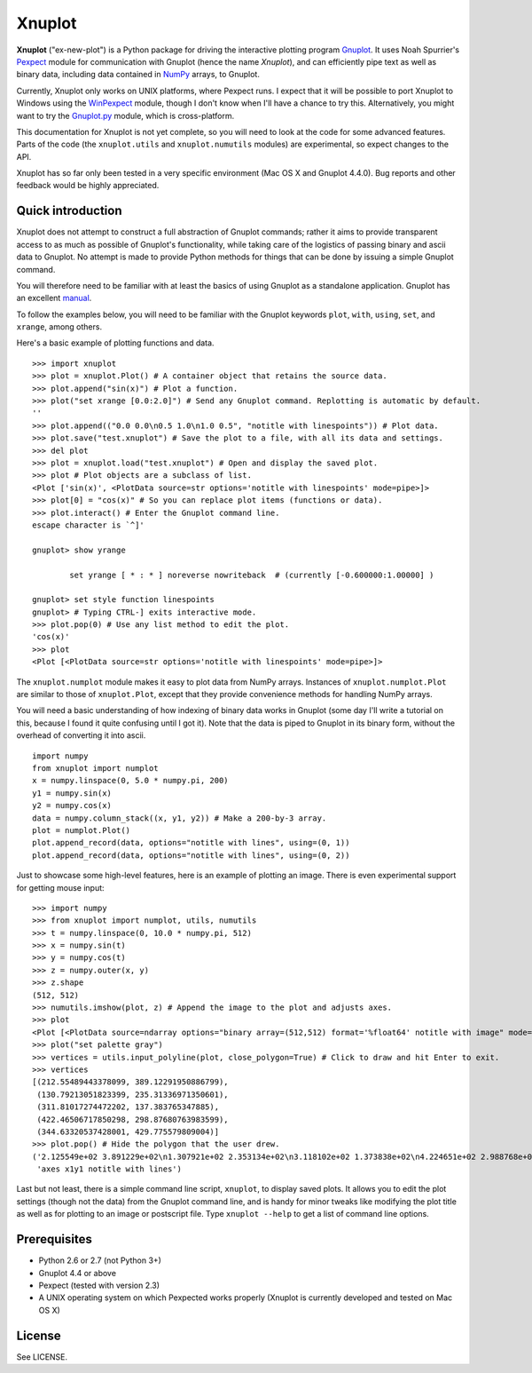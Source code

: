 Xnuplot
=======

**Xnuplot** ("ex-new-plot") is a Python package for driving the interactive
plotting program Gnuplot_. It uses Noah Spurrier's Pexpect_ module for
communication with Gnuplot (hence the name *Xnuplot*), and can efficiently pipe
text as well as binary data, including data contained in NumPy_ arrays, to
Gnuplot.

.. _Gnuplot: http://www.gnuplot.info/
.. _Pexpect: http://www.noah.org/wiki/pexpect
.. _NumPy: http://numpy.scipy.org/

Currently, Xnuplot only works on UNIX platforms, where Pexpect runs. I expect
that it will be possible to port Xnuplot to Windows using the WinPexpect_
module, though I don't know when I'll have a chance to try this. Alternatively,
you might want to try the Gnuplot.py_ module, which is cross-platform.

.. _WinPexpect: https://bitbucket.org/geertj/winpexpect/wiki/Home
.. _Gnuplot.py: http://gnuplot-py.sourceforge.net/

This documentation for Xnuplot is not yet complete, so you will need to look at
the code for some advanced features. Parts of the code (the ``xnuplot.utils``
and ``xnuplot.numutils`` modules) are experimental, so expect changes to the
API.

Xnuplot has so far only been tested in a very specific environment (Mac OS X
and Gnuplot 4.4.0). Bug reports and other feedback would be highly appreciated.


Quick introduction
------------------

Xnuplot does not attempt to construct a full abstraction of Gnuplot commands;
rather it aims to provide transparent access to as much as possible of
Gnuplot's functionality, while taking care of the logistics of passing binary
and ascii data to Gnuplot. No attempt is made to provide Python methods for
things that can be done by issuing a simple Gnuplot command.

You will therefore need to be familiar with at least the basics of using
Gnuplot as a standalone application. Gnuplot has an excellent manual__.

__ http://www.gnuplot.info/documentation.html

To follow the examples below, you will need to be familiar with the Gnuplot
keywords ``plot``, ``with``, ``using``, ``set``, and ``xrange``, among others.

Here's a basic example of plotting functions and data.

::

  >>> import xnuplot
  >>> plot = xnuplot.Plot() # A container object that retains the source data.
  >>> plot.append("sin(x)") # Plot a function.
  >>> plot("set xrange [0.0:2.0]") # Send any Gnuplot command. Replotting is automatic by default.
  ''
  >>> plot.append(("0.0 0.0\n0.5 1.0\n1.0 0.5", "notitle with linespoints")) # Plot data.
  >>> plot.save("test.xnuplot") # Save the plot to a file, with all its data and settings.
  >>> del plot
  >>> plot = xnuplot.load("test.xnuplot") # Open and display the saved plot.
  >>> plot # Plot objects are a subclass of list.
  <Plot ['sin(x)', <PlotData source=str options='notitle with linespoints' mode=pipe>]>
  >>> plot[0] = "cos(x)" # So you can replace plot items (functions or data).
  >>> plot.interact() # Enter the Gnuplot command line.
  escape character is `^]'

  gnuplot> show yrange

          set yrange [ * : * ] noreverse nowriteback  # (currently [-0.600000:1.00000] )

  gnuplot> set style function linespoints
  gnuplot> # Typing CTRL-] exits interactive mode.
  >>> plot.pop(0) # Use any list method to edit the plot.
  'cos(x)'
  >>> plot
  <Plot [<PlotData source=str options='notitle with linespoints' mode=pipe>]>

The ``xnuplot.numplot`` module makes it easy to plot data from NumPy arrays.
Instances of ``xnuplot.numplot.Plot`` are similar to those of ``xnuplot.Plot``,
except that they provide convenience methods for handling NumPy arrays.

You will need a basic understanding of how indexing of binary data works in
Gnuplot (some day I'll write a tutorial on this, because I found it quite
confusing until I got it). Note that the data is piped to Gnuplot in its binary
form, without the overhead of converting it into ascii.

::

  import numpy
  from xnuplot import numplot
  x = numpy.linspace(0, 5.0 * numpy.pi, 200)
  y1 = numpy.sin(x)
  y2 = numpy.cos(x)
  data = numpy.column_stack((x, y1, y2)) # Make a 200-by-3 array.
  plot = numplot.Plot()
  plot.append_record(data, options="notitle with lines", using=(0, 1))
  plot.append_record(data, options="notitle with lines", using=(0, 2))

Just to showcase some high-level features, here is an example of plotting an
image. There is even experimental support for getting mouse input::

  >>> import numpy
  >>> from xnuplot import numplot, utils, numutils
  >>> t = numpy.linspace(0, 10.0 * numpy.pi, 512)
  >>> x = numpy.sin(t)
  >>> y = numpy.cos(t)
  >>> z = numpy.outer(x, y)
  >>> z.shape
  (512, 512)
  >>> numutils.imshow(plot, z) # Append the image to the plot and adjusts axes.
  >>> plot
  <Plot [<PlotData source=ndarray options="binary array=(512,512) format='%float64' notitle with image" mode=pipe>]>
  >>> plot("set palette gray")
  >>> vertices = utils.input_polyline(plot, close_polygon=True) # Click to draw and hit Enter to exit.
  >>> vertices
  [(212.55489443378099, 389.12291950886799),
   (130.79213051823399, 235.31336971350601),
   (311.81017274472202, 137.383765347885),
   (422.46506717850298, 298.87680763983599),
   (344.63320537428001, 429.775579809004)]
  >>> plot.pop() # Hide the polygon that the user drew.
  ('2.125549e+02 3.891229e+02\n1.307921e+02 2.353134e+02\n3.118102e+02 1.373838e+02\n4.224651e+02 2.988768e+02\n3.446332e+02 4.297756e+02\n2.125549e+02 3.891229e+02',
   'axes x1y1 notitle with lines')

Last but not least, there is a simple command line script, ``xnuplot``, to
display saved plots. It allows you to edit the plot settings (though not the
data) from the Gnuplot command line, and is handy for minor tweaks like
modifying the plot title as well as for plotting to an image or postscript
file. Type ``xnuplot --help`` to get a list of command line options.


Prerequisites
-------------

- Python 2.6 or 2.7 (not Python 3+)
- Gnuplot 4.4 or above
- Pexpect (tested with version 2.3)
- A UNIX operating system on which Pexpected works properly (Xnuplot is
  currently developed and tested on Mac OS X)


License
-------

See LICENSE.

